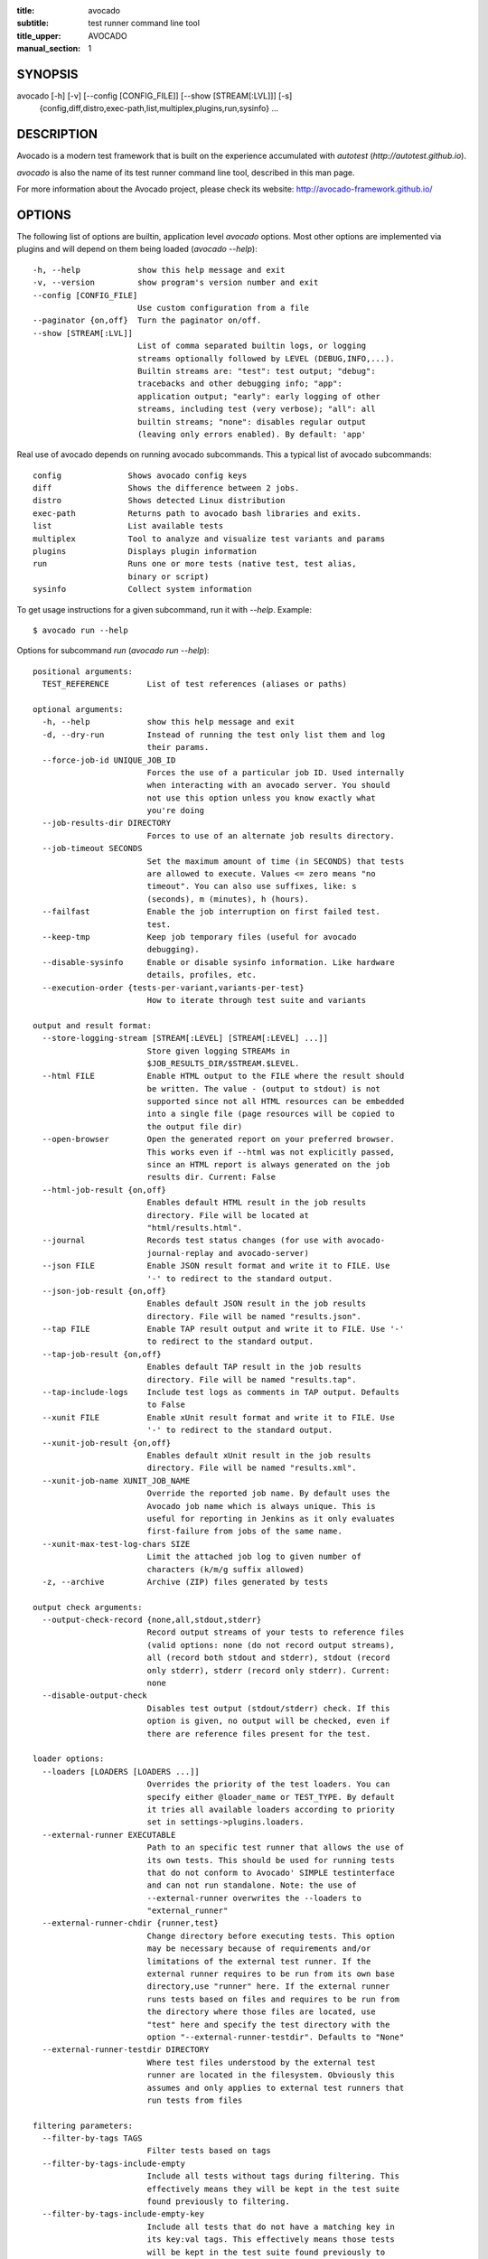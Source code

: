 :title: avocado
:subtitle: test runner command line tool
:title_upper: AVOCADO
:manual_section: 1

SYNOPSIS
========

avocado [-h] [-v] [--config [CONFIG_FILE]] [--show [STREAM[:LVL]]] [-s]
 {config,diff,distro,exec-path,list,multiplex,plugins,run,sysinfo} ...

DESCRIPTION
===========

Avocado is a modern test framework that is built on the experience
accumulated with `autotest` (`http://autotest.github.io`).

`avocado` is also the name of its test runner command line tool,
described in this man page.

For more information about the Avocado project, please check its
website: http://avocado-framework.github.io/

OPTIONS
=======

The following list of options are builtin, application level `avocado`
options. Most other options are implemented via plugins and will depend
on them being loaded (`avocado --help`)::

    -h, --help            show this help message and exit
    -v, --version         show program's version number and exit
    --config [CONFIG_FILE]
                          Use custom configuration from a file
    --paginator {on,off}  Turn the paginator on/off.
    --show [STREAM[:LVL]]
                          List of comma separated builtin logs, or logging
                          streams optionally followed by LEVEL (DEBUG,INFO,...).
                          Builtin streams are: "test": test output; "debug":
                          tracebacks and other debugging info; "app":
                          application output; "early": early logging of other
                          streams, including test (very verbose); "all": all
                          builtin streams; "none": disables regular output
                          (leaving only errors enabled). By default: 'app'

Real use of avocado depends on running avocado subcommands. This a
typical list of avocado subcommands::

    config              Shows avocado config keys
    diff                Shows the difference between 2 jobs.
    distro              Shows detected Linux distribution
    exec-path           Returns path to avocado bash libraries and exits.
    list                List available tests
    multiplex           Tool to analyze and visualize test variants and params
    plugins             Displays plugin information
    run                 Runs one or more tests (native test, test alias,
                        binary or script)
    sysinfo             Collect system information

To get usage instructions for a given subcommand, run it with `--help`.
Example::

    $ avocado run --help

Options for subcommand `run` (`avocado run --help`)::

    positional arguments:
      TEST_REFERENCE        List of test references (aliases or paths)

    optional arguments:
      -h, --help            show this help message and exit
      -d, --dry-run         Instead of running the test only list them and log
                            their params.
      --force-job-id UNIQUE_JOB_ID
                            Forces the use of a particular job ID. Used internally
                            when interacting with an avocado server. You should
                            not use this option unless you know exactly what
                            you're doing
      --job-results-dir DIRECTORY
                            Forces to use of an alternate job results directory.
      --job-timeout SECONDS
                            Set the maximum amount of time (in SECONDS) that tests
                            are allowed to execute. Values <= zero means "no
                            timeout". You can also use suffixes, like: s
                            (seconds), m (minutes), h (hours).
      --failfast            Enable the job interruption on first failed test.
                            test.
      --keep-tmp            Keep job temporary files (useful for avocado
                            debugging).
      --disable-sysinfo     Enable or disable sysinfo information. Like hardware
                            details, profiles, etc.
      --execution-order {tests-per-variant,variants-per-test}
                            How to iterate through test suite and variants

    output and result format:
      --store-logging-stream [STREAM[:LEVEL] [STREAM[:LEVEL] ...]]
                            Store given logging STREAMs in
                            $JOB_RESULTS_DIR/$STREAM.$LEVEL.
      --html FILE           Enable HTML output to the FILE where the result should
                            be written. The value - (output to stdout) is not
                            supported since not all HTML resources can be embedded
                            into a single file (page resources will be copied to
                            the output file dir)
      --open-browser        Open the generated report on your preferred browser.
                            This works even if --html was not explicitly passed,
                            since an HTML report is always generated on the job
                            results dir. Current: False
      --html-job-result {on,off}
                            Enables default HTML result in the job results
                            directory. File will be located at
                            "html/results.html".
      --journal             Records test status changes (for use with avocado-
                            journal-replay and avocado-server)
      --json FILE           Enable JSON result format and write it to FILE. Use
                            '-' to redirect to the standard output.
      --json-job-result {on,off}
                            Enables default JSON result in the job results
                            directory. File will be named "results.json".
      --tap FILE            Enable TAP result output and write it to FILE. Use '-'
                            to redirect to the standard output.
      --tap-job-result {on,off}
                            Enables default TAP result in the job results
                            directory. File will be named "results.tap".
      --tap-include-logs    Include test logs as comments in TAP output. Defaults
                            to False
      --xunit FILE          Enable xUnit result format and write it to FILE. Use
                            '-' to redirect to the standard output.
      --xunit-job-result {on,off}
                            Enables default xUnit result in the job results
                            directory. File will be named "results.xml".
      --xunit-job-name XUNIT_JOB_NAME
                            Override the reported job name. By default uses the
                            Avocado job name which is always unique. This is
                            useful for reporting in Jenkins as it only evaluates
                            first-failure from jobs of the same name.
      --xunit-max-test-log-chars SIZE
                            Limit the attached job log to given number of
                            characters (k/m/g suffix allowed)
      -z, --archive         Archive (ZIP) files generated by tests

    output check arguments:
      --output-check-record {none,all,stdout,stderr}
                            Record output streams of your tests to reference files
                            (valid options: none (do not record output streams),
                            all (record both stdout and stderr), stdout (record
                            only stderr), stderr (record only stderr). Current:
                            none
      --disable-output-check
                            Disables test output (stdout/stderr) check. If this
                            option is given, no output will be checked, even if
                            there are reference files present for the test.

    loader options:
      --loaders [LOADERS [LOADERS ...]]
                            Overrides the priority of the test loaders. You can
                            specify either @loader_name or TEST_TYPE. By default
                            it tries all available loaders according to priority
                            set in settings->plugins.loaders.
      --external-runner EXECUTABLE
                            Path to an specific test runner that allows the use of
                            its own tests. This should be used for running tests
                            that do not conform to Avocado' SIMPLE testinterface
                            and can not run standalone. Note: the use of
                            --external-runner overwrites the --loaders to
                            "external_runner"
      --external-runner-chdir {runner,test}
                            Change directory before executing tests. This option
                            may be necessary because of requirements and/or
                            limitations of the external test runner. If the
                            external runner requires to be run from its own base
                            directory,use "runner" here. If the external runner
                            runs tests based on files and requires to be run from
                            the directory where those files are located, use
                            "test" here and specify the test directory with the
                            option "--external-runner-testdir". Defaults to "None"
      --external-runner-testdir DIRECTORY
                            Where test files understood by the external test
                            runner are located in the filesystem. Obviously this
                            assumes and only applies to external test runners that
                            run tests from files

    filtering parameters:
      --filter-by-tags TAGS
                            Filter tests based on tags
      --filter-by-tags-include-empty
                            Include all tests without tags during filtering. This
                            effectively means they will be kept in the test suite
                            found previously to filtering.
      --filter-by-tags-include-empty-key
                            Include all tests that do not have a matching key in
                            its key:val tags. This effectively means those tests
                            will be kept in the test suite found previously to
                            filtering.

    test execution inside docker container:
      --docker IMAGE        Name of the docker image torun tests on.
      --docker-cmd CMD      Override the docker command, eg. 'sudo docker' or
                            other base docker options like hypervisor. Default:
                            'docker'
      --docker-options OPT  Extra options for docker run cmd. (see: man docker-
                            run)
      --docker-no-cleanup   Preserve container after test

    keep environment variables:
      --env-keep ENV_KEEP   Keep environment variables in remote executions

    GNU Debugger support:
      --gdb-run-bin EXECUTABLE[:BREAKPOINT]
                            Run a given executable inside the GNU debugger,
                            pausing at a given breakpoint (defaults to "main")
      --gdb-prerun-commands EXECUTABLE:COMMANDS
                            After loading an executable in GDB, but before
                            actually running it, execute the GDB commands in the
                            given file. EXECUTABLE is optional, if omitted
                            COMMANDS will apply to all executables
      --gdb-coredump {on,off}
                            Automatically generate a core dump when the inferior
                            process received a fatal signal such as SIGSEGV or
                            SIGABRT

    job replay:
      --replay REPLAY_JOBID
                            Replay a job identified by its (partial) hash id. Use
                            "--replay latest" to replay the latest job.
      --replay-test-status REPLAY_TESTSTATUS
                            Filter tests to replay by test status
      --replay-ignore REPLAY_IGNORE
                            Ignore variants (variants) and/or configuration
                            (config) from the source job

    resultsdb options:
      --resultsdb-api RESULTSDB_API
                            Specify the resultsdb API url
      --resultsdb-logs RESULTSDB_LOGS
                            Specify the URL where the logs are published

    test execution on a Virtual Machine:
      --vm-domain VM_DOMAIN
                            Specify Libvirt Domain Name
      --vm-hypervisor-uri VM_HYPERVISOR_URI
                            Specify hypervisor URI driver connection. Current:
                            qemu:///system
      --vm-hostname VM_HOSTNAME
                            Specify VM hostname to login. By default Avocado
                            attempts to automatically find the VM IP address.
      --vm-port VM_PORT     Specify the port number to login on VM. Current: 22
      --vm-username VM_USERNAME
                            Specify the username to login on VM
      --vm-password VM_PASSWORD
                            Specify the password to login on VM
      --vm-key-file VM_KEY_FILE
                            Specify an identity file with a private key instead of
                            a password (Example: .pem files from Amazon EC2)
      --vm-cleanup          Restore VM to a previous state, before running tests
      --vm-timeout SECONDS  Amount of time (in seconds) to wait for a successful
                            connection to the virtual machine. Defaults to 120
                            seconds.

    wrapper support:
      --wrapper SCRIPT[:EXECUTABLE]
                            Use a script to wrap executables run by a test. The
                            wrapper is either a path to a script (AKA a global
                            wrapper) or a path to a script followed by colon
                            symbol (:), plus a shell like glob to the target
                            EXECUTABLE. Multiple wrapper options are allowed, but
                            only one global wrapper can be defined.

    yaml to mux options:
      -m [FILE [FILE ...]], --mux-yaml [FILE [FILE ...]]
                            Location of one or more Avocado multiplex (.yaml)
                            FILE(s) (order dependent)
      --mux-filter-only [MUX_FILTER_ONLY [MUX_FILTER_ONLY ...]]
                            Filter only path(s) from multiplexing
      --mux-filter-out [MUX_FILTER_OUT [MUX_FILTER_OUT ...]]
                            Filter out path(s) from multiplexing
      --mux-path [MUX_PATH [MUX_PATH ...]]
                            List of default paths used to determine path priority
                            when querying for parameters
      --mux-inject [MUX_INJECT [MUX_INJECT ...]]
                            Inject [path:]key:node values into the final multiplex
                            tree.

Options for subcommand `config` (`avocado config --help`)::

    optional arguments:
      -h, --help            show this help message and exit
      --datadir             Shows the data directories currently being used by
                            avocado

Options for subcommand `diff` (`avocado diff --help`)::

    positional arguments:
      <JOB>                 A job reference, identified by a (partial) unique ID
                            (SHA1) or test results directory.

    optional arguments:
      -h, --help            show this help message and exit
      --html FILE           Enable HTML output to the FILE where the result should
                            be written.
      --open-browser        Generate and open a HTML report in your preferred
                            browser. If no --html file is provided, create a
                            temporary file.
      --diff-filter DIFF_FILTER
                            Comma separated filter of diff sections:
                            (no)cmdline,(no)time,(no)variants,(no)results,
                            (no)config,(no)sysinfo (defaults to all enabled).
      --create-reports      Create temporary files with job reports (to be used by
                            other diff tools)

Options for subcommand `distro` (`avocado distro --help`)::

    optional arguments:
      -h, --help            show this help message and exit
      --distro-def-create   Creates a distro definition file based on the path
                            given
      --distro-def-name DISTRO_DEF_NAME
                            Distribution short name
      --distro-def-version DISTRO_DEF_VERSION
                            Distribution major version number
      ---distro-def-release DISTRO_DEF_RELEASE
                            Distribution release version number
      --distro-def-arch DISTRO_DEF_ARCH
                            Primary architecture that the distro targets
      --distro-def-path DISTRO_DEF_PATH
                            Top level directory of the distro installation files
      --distro-def-type {deb,rpm}
                            Distro type (one of: deb, rpm)

Options for subcommand `exec-path` (`avocado exec-path --help`)::

    optional arguments:
      -h, --help  show this help message and exit

Options for subcommand `list` (`avocado list --help`)::

    positional arguments:
      reference             List of test references (aliases or paths). If empty,
                            avocado will list tests on the configured test source,
                            (see 'avocado config --datadir') Also, if there are
                            other test loader plugins active, tests from those
                            plugins might also show up (behavior may vary among
                            plugins)

    optional arguments:
      -h, --help            show this help message and exit
      -V, --verbose         Whether to show extra information (headers and
                            summary). Current: False

    loader options:
      --loaders [LOADERS [LOADERS ...]]
                            Overrides the priority of the test loaders. You can
                            specify either @loader_name or TEST_TYPE. By default
                            it tries all available loaders according to priority
                            set in settings->plugins.loaders.
      --external-runner EXECUTABLE
                            Path to an specific test runner that allows the use of
                            its own tests. This should be used for running tests
                            that do not conform to Avocado' SIMPLE testinterface
                            and can not run standalone. Note: the use of
                            --external-runner overwrites the --loaders to
                            "external_runner"
      --external-runner-chdir {runner,test}
                            Change directory before executing tests. This option
                            may be necessary because of requirements and/or
                            limitations of the external test runner. If the
                            external runner requires to be run from its own base
                            directory,use "runner" here. If the external runner
                            runs tests based on files and requires to be run from
                            the directory where those files are located, use
                            "test" here and specify the test directory with the
                            option "--external-runner-testdir". Defaults to "None"
      --external-runner-testdir DIRECTORY
                            Where test files understood by the external test
                            runner are located in the filesystem. Obviously this
                            assumes and only applies to external test runners that
                            run tests from files

    filtering parameters:
      --filter-by-tags TAGS
                            Filter tests based on tags
      --filter-by-tags-include-empty
                            Include all tests without tags during filtering. This
                            effectively means they will be kept in the test suite
                            found previously to filtering.
      --filter-by-tags-include-empty-key
                            Include all tests that do not have a matching key in
                            its key:val tags. This effectively means those tests
                            will be kept in the test suite found previously to
                            filtering.

Options for subcommand `multiplex` (`avocado multiplex --help`)::

    optional arguments:
      -h, --help            show this help message and exit
      --summary SUMMARY     Verbosity of the variants summary. (positive integer -
                            0, 1, ... - or none, brief, normal, verbose, full,
                            max)
      --variants VARIANTS   Verbosity of the list of variants. (positive integer -
                            0, 1, ... - or none, brief, normal, verbose, full,
                            max)
      -c, --contents        [obsoleted by --variants] Shows the node content
                            (variables)

    environment view options:
      -d, --debug           Debug the multiplex tree.

    tree view options:
      -t, --tree            [obsoleted by --summary] Shows the multiplex tree
                            structure
      -i, --inherit         [obsoleted by --summary] Show the inherited values

    yaml to mux options:
      -m [FILE [FILE ...]], --mux-yaml [FILE [FILE ...]]
                            Location of one or more Avocado multiplex (.yaml)
                            FILE(s) (order dependent)
      --mux-filter-only [MUX_FILTER_ONLY [MUX_FILTER_ONLY ...]]
                            Filter only path(s) from multiplexing
      --mux-filter-out [MUX_FILTER_OUT [MUX_FILTER_OUT ...]]
                            Filter out path(s) from multiplexing
      --mux-path [MUX_PATH [MUX_PATH ...]]
                            List of default paths used to determine path priority
                            when querying for parameters
      --mux-inject [MUX_INJECT [MUX_INJECT ...]]
                            Inject [path:]key:node values into the final multiplex
                            tree.

Options for subcommand `plugins` (`avocado plugins --help`)::

    optional arguments:
      -h, --help            show this help message and exit

Options for subcommand `sysinfo` (`avocado sysinfo --help`)::

    positional arguments:
      sysinfodir  Dir where to dump sysinfo

    optional arguments:
      -h, --help  show this help message and exit

RUNNING A TEST
==============

The most common use of the `avocado` command line tool is to run a
test::

    $ avocado run sleeptest.py

This command will run the `sleeptest.py` test, as found on the standard
test directories. The output should be similar to::

    JOB ID    : <id>
    JOB LOG   : /home/<user>/avocado/job-results/job-<date>-<shortid>/job.log
     (1/1) sleeptest.py:SleepTest.test: PASS (1.01 s)
    RESULTS    : PASS 1 | ERROR 0 | FAIL 0 | SKIP 0 | WARN 0 | INTERRUPT 0
    JOB TIME   : 1.11 s

The test directories will vary depending on you system and installation
method used. Still, it's pretty easy to find that out as shown in the
next section.

DEBUGGING TESTS
===============

When you are developing new tests, frequently you want to look at the
straight output of the job log in the stdout, without having to tail the
job log. In order to do that, you can use --show=test to the avocado
test runner::

    $ avocado --show=test run examples/tests/sleeptest.py
    ...
    PARAMS (key=timeout, path=*, default=None) => None
    START 1-sleeptest.py:SleepTest.test
    PARAMS (key=sleep_length, path=*, default=1) => 1
    Sleeping for 1.00 seconds
    Not logging /var/log/messages (lack of permissions)
    PASS 1-sleeptest.py:SleepTest.test
    ...

Let's say you are debugging a test particularly large, with lots of
debug output and you want to reduce this output to only messages with
level 'INFO' and higher. You can set job-log-level to info to reduce the
amount of output.

Edit your `~/.config/avocado/avocado.conf` file and add::

    [job.output]
    loglevel = info

Running the same example with this option will give you::

    $ avocado --show=test run sleeptest.py
    ...
    START 1-sleeptest.py:SleepTest.test
    PASS 1-sleeptest.py:SleepTest.test
    ...

The levels you can choose are the levels available in the python logging
system `https://docs.python.org/2/library/logging.html#logging-levels`,
translated to lowercase strings, so 'notset', 'debug', 'info',
'warning', 'error', 'critical', in order of severity.

As you can see, the UI output is suppressed and only the job log goes to
stdout, making this a useful feature for test development/debugging.

SILENCING RUNNER STDOUT
=======================

You may specify `--show=none`, that means avocado will turn off all
runner stdout.  Note that `--show=none` does not affect on disk
job logs, those continue to be generated normally.

SILENCING SYSINFO REPORT
========================

You may specify --sysinfo=off and avocado will not collect profilers,
hardware details and other system information, inside the job result
directory.

LISTING TESTS
=============

The `avocado` command line tool also has a `list` command, that lists
the known tests in a given path, be it a path to an individual test, or
a path to a directory. If no arguments provided, avocado will inspect
the contents of the test location being used by avocado (if you are in
doubt about which one is that, you may use `avocado config --datadir`).
The output looks like::

    $ avocado list
    INSTRUMENTED /usr/share/doc/avocado/tests/abort.py
    INSTRUMENTED /usr/share/doc/avocado/tests/datadir.py
    INSTRUMENTED /usr/share/doc/avocado/tests/doublefail.py
    INSTRUMENTED /usr/share/doc/avocado/tests/errortest.py
    INSTRUMENTED /usr/share/doc/avocado/tests/failtest.py
    INSTRUMENTED /usr/share/doc/avocado/tests/fiotest.py
    INSTRUMENTED /usr/share/doc/avocado/tests/gdbtest.py
    INSTRUMENTED /usr/share/doc/avocado/tests/gendata.py
    INSTRUMENTED /usr/share/doc/avocado/tests/linuxbuild.py
    INSTRUMENTED /usr/share/doc/avocado/tests/multiplextest.py
    INSTRUMENTED /usr/share/doc/avocado/tests/passtest.py
    INSTRUMENTED /usr/share/doc/avocado/tests/skiptest.py
    INSTRUMENTED /usr/share/doc/avocado/tests/sleeptenmin.py
    INSTRUMENTED /usr/share/doc/avocado/tests/sleeptest.py
    INSTRUMENTED /usr/share/doc/avocado/tests/synctest.py
    INSTRUMENTED /usr/share/doc/avocado/tests/timeouttest.py
    INSTRUMENTED /usr/share/doc/avocado/tests/warntest.py
    INSTRUMENTED /usr/share/doc/avocado/tests/whiteboard.py

Here, `INSTRUMENTED` means that the files there are python files with an
avocado test class in them, therefore, that they are what we call
instrumented tests. This means those tests can use all avocado APIs and
facilities. Let's try to list a directory with a bunch of executable
shell scripts::

    $ avocado list examples/wrappers/
    SIMPLE examples/wrappers/dummy.sh
    SIMPLE examples/wrappers/ltrace.sh
    SIMPLE examples/wrappers/perf.sh
    SIMPLE examples/wrappers/strace.sh
    SIMPLE examples/wrappers/time.sh
    SIMPLE examples/wrappers/valgrind.sh

Here, `SIMPLE` means that those files are executables, that avocado will
simply execute and return PASS or FAIL depending on their return codes
(PASS -> 0, FAIL -> any integer different than 0). You can also provide
the `--verbose`, or `-V` flag to display files that were detected but
are not avocado tests, along with summary information::

    $ avocado list examples/gdb-prerun-scripts/ -V
    Type       Test                                     Tag(s)
    NOT_A_TEST examples/gdb-prerun-scripts/README
    NOT_A_TEST examples/gdb-prerun-scripts/pass-sigusr1

    TEST TYPES SUMMARY
    ==================
    SIMPLE: 0
    INSTRUMENTED: 0
    MISSING: 0
    NOT_A_TEST: 2

That summarizes the basic commands you should be using more frequently
when you start with avocado. Let's talk now about how avocado stores
test results.

EXPLORING RESULTS
=================

When `avocado` runs tests, it saves all its results on your system::

    JOB ID    : <id>
    JOB LOG   : /home/<user>/avocado/job-results/job-<date>-<shortid>/job.log

For your convenience, `avocado` maintains a link to the latest job run
(an `avocado run` command in this context), so you can always use
`"latest"` to browse your test results::

    $ ls /home/<user>/avocado/job-results/latest
    id
    jobdata
    job.log
    results.json
    results.tap
    results.xml
    sysinfo
    test-results

The main log file is `job.log`, but every test has its own results
directory::

    $ ls -1 ~/avocado/job-results/latest/test-results/
    1-sleeptest.py:SleepTest.test

Since this is a directory, it should have content similar to::

    $ ls -1 ~/avocado/job-results/latest/test-results/1-sleeptest.py\:SleepTest.test/
    data
    debug.log
    stderr
    stdout
    sysinfo
    whiteboard

MULTIPLEX
=========

Avocado has a powerful tool that enables multiple test scenarios to be
run using a single, unmodified test. This mechanism uses a YAML file
called the 'multiplex file', that tells avocado how to multiply all
possible test scenarios automatically.

A command by the same name, `multiplex`, is available on the `avocado`
command line tool, and enables you to see all the test scenarios that
can be run::

    $ avocado multiplex -m examples/tests/sleeptest.py.data/sleeptest.yaml -c
    Variants generated:

    Variant 1:    /run/short
        /run/short:sleep_length => 0.5

    Variant 2:    /run/medium
        /run/medium:sleep_length => 1

    Variant 3:    /run/long
        /run/long:sleep_length => 5

    Variant 4:    /run/longest
        /run/longest:sleep_length => 10

This is a sample that varies the parameter `sleep_length` through the
scenarios ``/run/short`` (sleeps for 0.5 s), ``/run/medium`` (sleeps for
1 s), ``/run/long`` (sleeps for 5s), ``/run/longest`` (sleeps for 10s).
The YAML file (multiplex file) that produced the output above is::

    !mux
    short:
        sleep_length: 0.5
    medium:
        sleep_length: 1
    long:
        sleep_length: 5
    longest:
        sleep_length: 10

You can execute `sleeptest` in all variations exposed above with::

    $ avocado run sleeptest.py -m examples/tests/sleeptest.py.data/sleeptest.yaml

And the output should look like::

    JOB ID    : <id>
    JOB LOG   : /home/<user>/avocado/job-results/job-<date>-<shortid>/job.log
     (1/4) sleeptest.py:SleepTest.test;1: PASS (0.51 s)
     (2/4) sleeptest.py:SleepTest.test;2: PASS (1.01 s)
     (3/4) sleeptest.py:SleepTest.test;3: PASS (5.02 s)
     (4/4) sleeptest.py:SleepTest.test;4: PASS (10.01 s)
    RESULTS    : PASS 4 | ERROR 0 | FAIL 0 | SKIP 0 | WARN 0 | INTERRUPT 0
    JOB TIME   : 16.65 s

The `multiplex` plugin and the test runner supports two kinds of global
filters, through the command line options `--mux-filter-only` and
`--mux-filter-out`.
The `mux-filter-only` exclusively includes one or more paths and the
`mux-filter-out` removes one or more paths from being processed.

From the previous example, if we are interested to use the variants
`/run/medium` and `/run/longest`, we do the following command line::

    $ avocado run sleeptest.py -m examples/tests/sleeptest.py.data/sleeptest.yaml \
          --mux-filter-only /run/medium /run/longest

And if you want to remove `/small` from the variants created,
we do the following::

    $ avocado run sleeptest.py -m examples/tests/sleeptest.py.data/sleeptest.yaml \
          --mux-filter-out /run/medium

Note that both `--mux-filter-only` and `--mux-filter-out` filters can be
arranged in the same command line.

The multiplexer also supports default paths. The base path is ``/run/*``
but it can be overridden by ``--mux-path``, which accepts multiple
arguments. What it does: it splits leaves by the provided paths. Each
query goes one by one through those sub-trees and first one to hit the
match returns the result. It might not solve all problems, but it can
help to combine existing YAML files with your ones::

    qa: # large and complex read-only file, content injected into /qa
        tests:
            timeout: 10
        ...
    my_variants: !mux # your YAML file injected into /my_variants
        short:
            timeout: 1
        long:
            timeout: 1000

You want to use an existing test which uses
``params.get('timeout', '*')``.  Then you can use
``--mux-path '/my_variants/*' '/qa/*'`` and it'll first look in your
variants. If no matches are found, then it would proceed to ``/qa/*``

Keep in mind that only slices defined in mux-path are taken into account
for relative paths (the ones starting with ``*``).

DEBUGGING EXECUTABLES RUN AS PART OF A TEST
===========================================

One interesting avocado feature is the ability to automatically and
transparently run executables that are used on a given test inside the
GNU debugger.

Suppose you are running a test that uses an external, compiled, image
converter. Now suppose you're feeding it with different types of images,
including broken image files, and it fails at a given point. You wish
you could connect to the debugger at that given source location while
your test is running. This is how to do just that with avocado::

    $ avocado run --gdb-run-bin=convert:convert_ppm_to_raw converttest.py

The job starts running just as usual, and so does your test::

    JOB ID    : <id>
    JOB LOG   : /home/<user>/avocado/job-results/job-<date>-<shortid>/job.log
    TESTS     : 1
     (1/1) converttest.py:ConvertTest.test: /

The `convert` executable though, automatically runs inside GDB. Avocado
will stop when the given breakpoint is reached::

    TEST PAUSED because of debugger breakpoint. To DEBUG your application run:
    /home/<user>/avocado/job-results/job-<date>-<shortid>/test-results/converttest.py/data/convert.gdb.sh

    NOTE: please use *disconnect* command in gdb before exiting, or else the debugged process will be KILLED

From this point, you can run the generated script (`convert.gdb.sh`) to
debug you application.

As noted, it is strongly recommended that you *disconnect* from gdb
while your executable is still running. That is, if the executable
finished running while you are debugging it, avocado has no way to know
about its status.

Avocado will automatically send a `continue` command to the debugger
when you disconnect from and exit gdb.

If, for some reason you have a custom GDB, or your system does not put
GDB on what avocado believes to be the standard location
(`/usr/bin/gdb`), you can override that in the section `gdb.paths` of
your documentation::

    [gdb.paths]
    gdb = /usr/bin/gdb
    gdbserver = /usr/bin/gdbserver

So running avocado after setting those will use the appropriate
gdb/gdbserver path.

If you are debugging a special application and need to setup GDB in
custom ways by running GDB commands, you can do that with the
`--gdb-prerun-commands` option::

    $ avocado run --gdb-run-bin=foo:bar --gdb-prerun-commands=/tmp/disable-signals footest.py

In this example, `/tmp/disable-signals` is a simple text file containing
two lines::

    signal SIGUSR1 pass
    signal SIGUSR1 nostop

Each line is a GDB command, so you can have from simple to very complex
debugging environments configured like that.

WRAP EXECUTABLE RUN BY TESTS
============================

Avocado allows the instrumentation of executables being run by a test
in a transparent way. The user specifies a script ("the wrapper") to be
used to run the actual program called by the test.

If the instrumentation script is implemented correctly, it should not
interfere with the test behavior. That is, the wrapper should avoid
changing the return status, standard output and standard error messages
of the original executable.

The user can be specific about which program to wrap (with a shell-like
glob), or if that is omitted, a global wrapper that will apply to all
programs called by the test.

So, for every executable run by the test, the program name will be
compared to the pattern to decide whether to wrap it or not. You can
have multiples wrappers and patterns defined.

Examples::

    $ avocado run datadir.py --wrapper examples/wrappers/strace.sh

Any command created by the test datadir will be wrapped on
``strace.sh``. ::

    $ avocado run datadir.py --wrapper examples/wrappers/ltrace.sh:*make \
                             --wrapper examples/wrappers/perf.sh:*datadir

Any command that matches the pattern `*make` will be wrapper on
``ltrace.sh`` and the pattern ``*datadir`` will trigger the execution of
``perf.sh``.

Note that it is not possible to use ``--gdb-run-bin`` together with
``--wrapper``, they are incompatible.

RUNNING TESTS WITH AN EXTERNAL RUNNER
=====================================

It's quite common to have organically grown test suites in most
software projects. These usually include a custom built, very specific
test runner that knows how to find and run their own tests.

Still, running those tests inside Avocado may be a good idea for
various reasons, including being able to have results in different
human and machine readable formats, collecting system information
alongside those tests (the Avocado's `sysinfo` functionality), and
more.

Avocado makes that possible by means of its "external runner" feature.
The most basic way of using it is::

    $ avocado run --external-runner=/path/to/external_runner foo bar baz

In this example, Avocado will report individual test results for tests
`foo`, `bar` and `baz`. The actual results will be based on the return
code of individual executions of `/path/to/external_runner foo`,
`/path/to/external_runner bar` and finally
`/path/to/external_runner baz`.

As another way to explain an show how this feature works, think of the
"external runner" as some kind of interpreter and the individual tests
as anything that this interpreter recognizes and is able to execute. A
UNIX shell, say `/bin/sh` could be considered an external runner, and
files with shell code could be considered tests::

    $ echo "exit 0" > /tmp/pass
    $ echo "exit 1" > /tmp/fail
    $ avocado run --external-runner=/bin/sh /tmp/pass /tmp/fail
    JOB ID    : <id>
    JOB LOG   : /home/<user>/avocado/job-results/job-<date>-<shortid>/job.log
    TESTS      : 2
    (1/2) /tmp/pass: PASS (0.01 s)
    (2/2) /tmp/fail: FAIL (0.01 s)
    RESULTS    : PASS 1 | ERROR 0 | FAIL 1 | SKIP 0 | WARN 0 | INTERRUPT 0
    JOB TIME   : 0.11 s

This example is pretty obvious, and could be achieved by giving
`/tmp/pass` and `/tmp/fail` shell "shebangs" (`#!/bin/sh`), making
them executable (`chmod +x /tmp/pass /tmp/fail)`, and running them as
"SIMPLE" tests.

But now consider the following example::

    $ avocado run --external-runner=/bin/curl http://local-avocado-server:9405/jobs/ \
                                              http://remote-avocado-server:9405/jobs/
    JOB ID    : <id>
    JOB LOG   : /home/<user>/avocado/job-results/job-<date>-<shortid>/job.log
    TESTS      : 2
    (1/2) http://local-avocado-server:9405/jobs/: PASS (0.02 s)
    (2/2) http://remote-avocado-server:9405/jobs/: FAIL (3.02 s)
    RESULTS    : PASS 1 | ERROR 0 | FAIL 1 | SKIP 0 | WARN 0 | INTERRUPT 0
    JOB TIME   : 3.14 s

This effectively makes `/bin/curl` an "external test runner",
responsible for trying to fetch those URLs, and reporting PASS or FAIL
for each of them.

RECORDING TEST REFERENCE OUTPUT
===============================

As a tester, you may want to check if the output of a given application
matches an expected output. In order to help with this common use case,
we offer the option ``--output-check-record [mode]`` to the test runner.
If this option is used, it will store the stdout or stderr of the
process (or both, if you specified ``all``) being executed to reference
files: ``stdout.expected`` and ``stderr.expected``.

Those files will be recorded in the test data dir. The data dir is in
the same directory as the test source file, named
``[source_file_name.data]``. Let's take as an example the test
``synctest.py``. In a fresh checkout of avocado, you can see::

        examples/tests/synctest.py.data/stderr.expected
        examples/tests/synctest.py.data/stdout.expected

From those 2 files, only stdout.expected is non empty::

    $ cat examples/tests/synctest.py.data/stdout.expected
    PAR : waiting
    PASS : sync interrupted

The output files were originally obtained using the test runner and
passing the option --output-check-record all to the test runner::

    $ avocado run --output-check-record all examples/tests/synctest.py
    JOB ID    : <id>
    JOB LOG   : /home/<user>/avocado/job-results/job-<date>-<shortid>/job.log
     (1/1) examples/tests/synctest.py:SyncTest.test: PASS (4.00 s)
    RESULTS    : PASS 1 | ERROR 0 | FAIL 0 | SKIP 0 | WARN 0 | INTERRUPT 0
    JOB TIME   : 4.10 s

After the reference files are added, the check process is transparent,
in the sense that you do not need to provide special flags to the test
runner. Now, every time the test is executed, after it is done running,
it will check if the outputs are exactly right before considering the
test as PASSed. If you want to override the default behavior and skip
output check entirely, you may provide the flag ``--output-check=off``
to the test runner.

The ``avocado.utils.process`` APIs have a parameter
``allow_output_check`` (defaults to ``all``), so that you can select
which process outputs will go to the reference files, should you chose
to record them. You may choose ``all``, for both stdout and stderr,
``stdout``, for the stdout only, ``stderr``, for only the stderr only,
or ``none``, to allow neither of them to be recorded and checked.

This process works fine also with simple tests, executables that return
0 (PASSed) or != 0 (FAILed). Let's consider our bogus example::

    $ cat output_record.sh
    #!/bin/bash
    echo "Hello, world!"

Let's record the output (both stdout and stderr) for this one::

    $ avocado run output_record.sh --output-check-record all
    JOB ID    : <id>
    JOB LOG   : /home/<user>/avocado/job-results/job-<date>-<shortid>/job.log
    TESTS     : 1
    (1/1) home/$USER/Code/avocado/output_record.sh: PASS (0.01 s)
    RESULTS    : PASS 1 | ERROR 0 | FAIL 0 | SKIP 0 | WARN 0 | INTERRUPT 0
    JOB TIME   : 0.11 s

After this is done, you'll notice that a the test data directory
appeared in the same level of our shell script, containing 2 files::

    $ ls output_record.sh.data/
    stderr.expected  stdout.expected

Let's look what's in each of them::

    $ cat output_record.sh.data/stdout.expected
    Hello, world!
    $ cat output_record.sh.data/stderr.expected
    $

Now, every time this test runs, it'll take into account the expected
files that were recorded, no need to do anything else but run the test.

LINUX DISTRIBUTION UTILITIES
============================

Avocado has some planned features that depend on knowing the Linux
Distribution being used on the system. The most basic command prints the
detected Linux Distribution::

    $ avocado distro
    Detected distribution: fedora (x86_64) version 21 release 0

Other features are available with the same command when command line
options are given, as shown by the `--help` option.

For instance, it possible to create a so-called "Linux Distribution
Definition" file, by inspecting an installation tree. The installation
tree could be the contents of the official installation ISO or a local
network mirror.

These files let Avocado pinpoint if a given installed package is part of
the original Linux Distribution or something else that was installed
from an external repository or even manually. This, in turn, can help
detecting regressions in base system pacakges that affected a given test
result.

To generate a definition file run::

    $ avocado distro --distro-def-create --distro-def-name avocadix  \
                     --distro-def-version 1 --distro-def-arch x86_64 \
                     --distro-def-type rpm --distro-def-path /mnt/dvd

And the output will be something like::

    Loading distro information from tree... Please wait...
    Distro information saved to "avocadix-1-x86_64.distro"


FILES
=====

::

    System wide configuration file
        /etc/avocado/avocado.conf

    Extra configuration files
        /etc/avocado/conf.d/

    User configuration file
        ~/.config/avocado/avocado.conf

BUGS
====

If you find a bug, please report it over our github page as an issue:
`https://github.com/avocado-framework/avocado/issues`

LICENSE
=======

Avocado is released under GPLv2 (explicit version)
`http://gnu.org/licenses/gpl-2.0.html`. Even though most of the current
code is licensed under a "and any later version" clause, some parts are
specifically bound to the version 2 of the license and therefore that's
the official license of the prject itself. For more details, please see
the LICENSE file in the project source code directory.

MORE INFORMATION
================

For more information please check Avocado's project website, located at
`http://avocado-framework.github.io/`. There you'll find links to online
documentation, source code and community resources.

AUTHOR
======

Avocado Development Team <avocado-devel@redhat.com>
